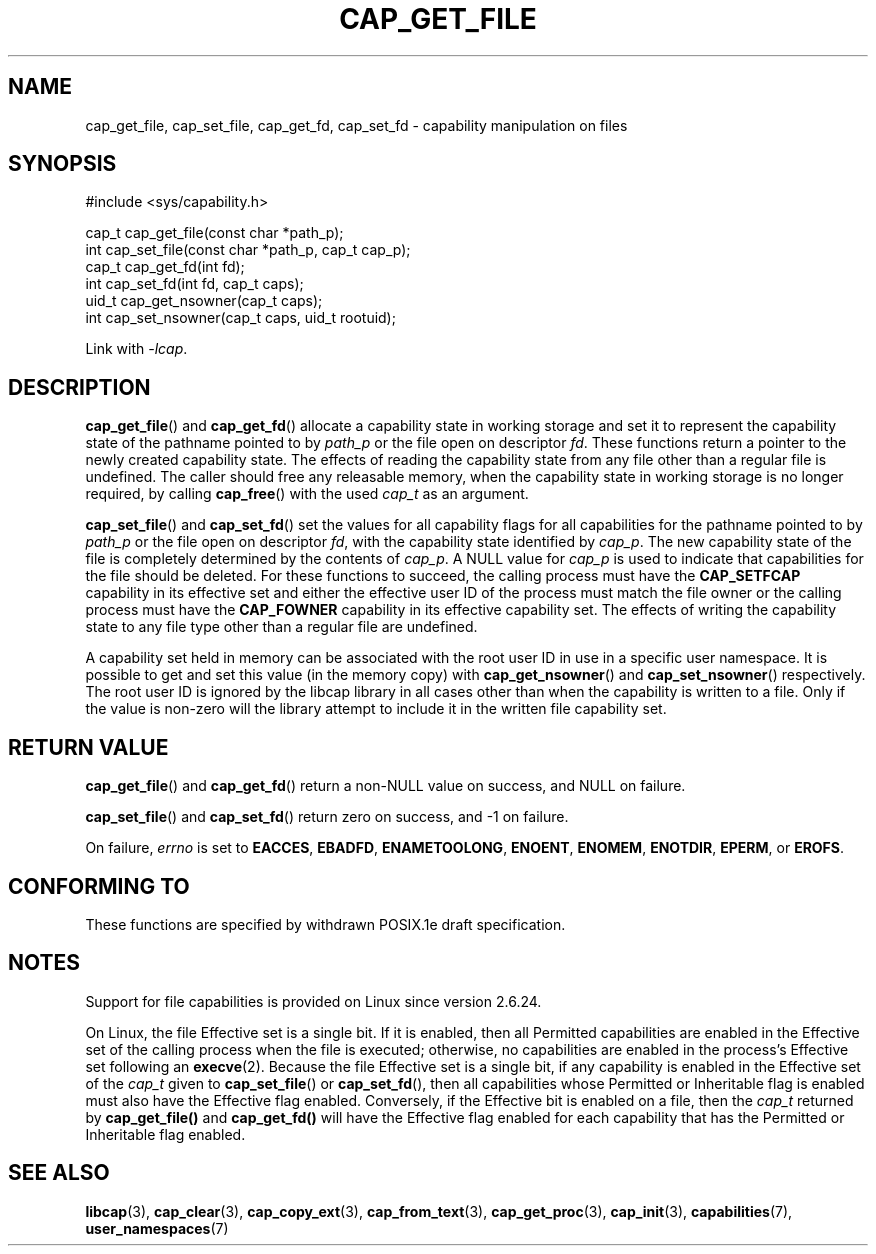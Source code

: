 .\"
.\" written by Andrew Main <zefram@dcs.warwick.ac.uk>
.\"
.TH CAP_GET_FILE 3 "2021-03-06" "" "Linux Programmer's Manual"
.SH NAME
cap_get_file, cap_set_file, cap_get_fd, cap_set_fd \- capability
manipulation on files
.SH SYNOPSIS
.nf
#include <sys/capability.h>

cap_t cap_get_file(const char *path_p);
int cap_set_file(const char *path_p, cap_t cap_p);
cap_t cap_get_fd(int fd);
int cap_set_fd(int fd, cap_t caps);
uid_t cap_get_nsowner(cap_t caps);
int cap_set_nsowner(cap_t caps, uid_t rootuid);
.fi
.sp
Link with \fI\-lcap\fP.
.SH DESCRIPTION
.BR cap_get_file ()
and
.BR cap_get_fd ()
allocate a capability state in working storage and set it to represent the
capability state of the pathname pointed to by
.I path_p
or the file open on descriptor
.IR fd .
These functions return a pointer to the newly created capability
state.  The effects of reading the capability state from any file
other than a regular file is undefined.  The caller should free any
releasable memory, when the capability state in working storage is no
longer required, by calling
.BR cap_free ()
with the used
.I cap_t
as an argument.
.PP
.BR cap_set_file ()
and
.BR cap_set_fd ()
set the values for all capability flags for all capabilities for the pathname
pointed to by
.I path_p
or the file open on descriptor
.IR fd ,
with the capability state identified by
.IR cap_p .
The new capability state of the file is completely determined by the
contents of
.IR cap_p .
A NULL value for
.IR cap_p
is used to indicate that capabilities for the file should be deleted.
For these functions to succeed, the calling process must have the
.BR CAP_SETFCAP
capability in its effective set
and either the effective user ID of the process must match the
file owner or the calling process must have the
.B CAP_FOWNER
capability in its effective capability set.  The effects of writing the
capability state to any file type other than a regular file are
undefined.
.PP
A capability set held in memory can be associated with the root user ID in
use in a specific user namespace. It is possible to get and set this value
(in the memory copy) with
.BR cap_get_nsowner ()
and
.BR cap_set_nsowner ()
respectively. The root user ID is ignored by the libcap library in all cases
other than when the capability is written to a file. Only if the value
is non-zero will the library attempt to include it in the written file
capability set.
.SH "RETURN VALUE"
.BR cap_get_file ()
and
.BR cap_get_fd ()
return a non-NULL value on success, and NULL on failure.
.PP
.BR cap_set_file ()
and
.BR cap_set_fd ()
return zero on success, and \-1 on failure.
.PP
On failure,
.I errno
is set to
.BR EACCES ,
.BR EBADFD ,
.BR ENAMETOOLONG ,
.BR ENOENT ,
.BR ENOMEM ,
.BR ENOTDIR ,
.BR EPERM ,
or
.BR EROFS .
.SH "CONFORMING TO"
These functions are specified by withdrawn POSIX.1e draft specification.
.SH NOTES
Support for file capabilities is provided on Linux since version 2.6.24.

On Linux, the file Effective set is a single bit.
If it is enabled, then all Permitted capabilities are enabled
in the Effective set of the calling process when the file is executed;
otherwise, no capabilities are enabled in the process's Effective set
following an
.BR execve (2).
Because the file Effective set is a single bit,
if any capability is enabled in the Effective set of the
.I cap_t
given to
.BR cap_set_file ()
or
.BR cap_set_fd (),
then all capabilities whose Permitted or Inheritable flag
is enabled must also have the Effective flag enabled.
Conversely, if the Effective bit is enabled on a file, then the
.I cap_t
returned by
.BR cap_get_file()
and
.BR cap_get_fd()
will have the Effective flag enabled for each capability that has the
Permitted or Inheritable flag enabled.
.SH "SEE ALSO"
.BR libcap (3),
.BR cap_clear (3),
.BR cap_copy_ext (3),
.BR cap_from_text (3),
.BR cap_get_proc (3),
.BR cap_init (3),
.BR capabilities (7),
.BR user_namespaces (7)
